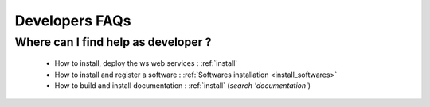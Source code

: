 .. _faqs_developers:

===============
Developers FAQs
===============

Where can I find help as developer ?
------------------------------------

  - How to install, deploy the ws web services : :ref:`install`

  - How to install and register a software :
    :ref:`Softwares installation <install_softwares>`

  - How to build and install documentation : :ref:`install` (*search
    'documentation'*)

